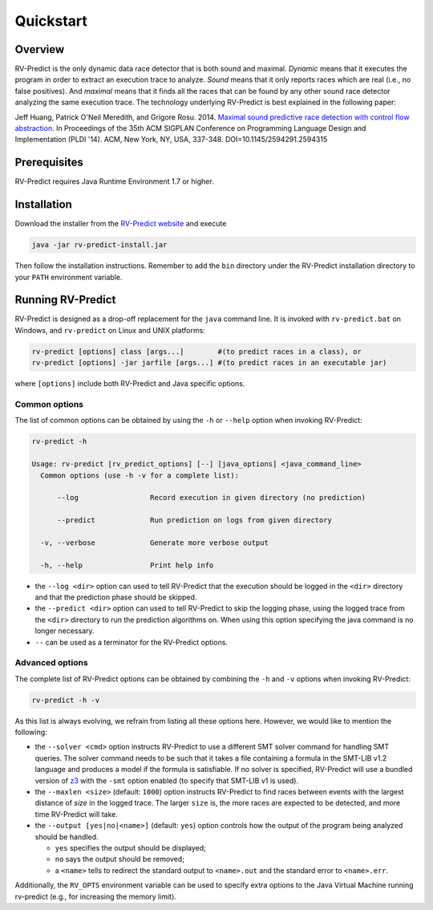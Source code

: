 Quickstart
==========

Overview
--------

RV-Predict is the only dynamic data race detector that is both sound and
maximal. *Dynamic* means that it executes the program in order to
extract an execution trace to analyze. *Sound* means that it only
reports races which are real (i.e., no false positives). And *maximal*
means that it finds all the races that can be found by any other sound
race detector analyzing the same execution trace. The technology
underlying RV-Predict is best explained in the following paper:

Jeff Huang, Patrick O'Neil Meredith, and Grigore Rosu. 2014.
`Maximal sound predictive race detection with control flow abstraction`_.
In Proceedings of the 35th ACM SIGPLAN Conference on
Programming Language Design and Implementation (PLDI '14).
ACM, New York, NY, USA, 337-348. DOI=10.1145/2594291.2594315


Prerequisites
-------------

RV-Predict requires Java Runtime Environment 1.7 or higher.

Installation
------------

Download the installer from the `RV-Predict website`_ and execute

.. code-block:: none

    java -jar rv-predict-install.jar

Then follow the installation instructions. Remember to add the ``bin``
directory under the RV-Predict installation directory to your ``PATH``
environment variable.

Running RV-Predict
------------------

RV-Predict is designed as a drop-off replacement for the ``java``
command line. It is invoked with ``rv-predict.bat`` on Windows, and
``rv-predict`` on Linux and UNIX platforms:

.. code-block:: none

    rv-predict [options] class [args...]        #(to predict races in a class), or
    rv-predict [options] -jar jarfile [args...] #(to predict races in an executable jar)

where ``[options]`` include both RV-Predict and Java specific options.


Common options
~~~~~~~~~~~~~~

The list of common options can be obtained by using the ``-h`` or ``--help``
option when invoking RV-Predict:


.. code-block:: none

    rv-predict -h

    Usage: rv-predict [rv_predict_options] [--] [java_options] <java_command_line>
      Common options (use -h -v for a complete list):

          --log                 Record execution in given directory (no prediction)

          --predict             Run prediction on logs from given directory

      -v, --verbose             Generate more verbose output

      -h, --help                Print help info

-  the ``--log <dir>`` option can used to tell RV-Predict that the execution
   should be logged in the ``<dir>`` directory and that the prediction phase
   should be skipped.
-  the ``--predict <dir>`` option can used to tell RV-Predict to skip the
   logging phase, using the logged trace from the ``<dir>`` directory to run
   the prediction algorithms on. When using this option specifying the java
   command is no longer necessary.
-  ``--`` can be used as a terminator for the RV-Predict options.

Advanced options
~~~~~~~~~~~~~~~~

The complete list of RV-Predict options can be obtained by
combining the ``-h`` and ``-v`` options when invoking RV-Predict:


.. code-block:: none

    rv-predict -h -v

As this list is always evolving, we refrain from listing all these
options here.  However, we would like to mention the following:

-  the ``--solver <cmd>`` option instructs RV-Predict to use a different SMT
   solver command for handling SMT queries. The solver command needs to be
   such that it takes a file containing a formula in the SMT-LIB v1.2 language
   and produces a model if the formula is satisfiable.
   If no solver is specified, RV-Predict will use a bundled version of `z3`_
   with the ``-smt`` option enabled (to specify that SMT-LIB v1 is used).
-  the ``--maxlen <size>`` (default: ``1000``) option instructs RV-Predict to
   find races between events with the largest distance of `size` in the logged
   trace. The larger ``size`` is, the more races are expected to be detected,
   and more time RV-Predict will take.
-  the ``--output [yes|no|<name>]`` (default: ``yes``) option controls
   how the output of the program being analyzed should be handled.

   -  ``yes`` specifies the output should be displayed;
   -  ``no`` says the output should be removed;
   -  a ``<name>`` tells to redirect the standard output to
      ``<name>.out`` and the standard error to ``<name>.err``.

Additionally, the ``RV_OPTS`` environment variable can be used to specify
extra options to the Java Virtual Machine running rv-predict (e.g.,  for
increasing the memory limit).

.. _Maximal sound predictive race detection with control flow abstraction: http://dx.doi.org/10.1145/2594291.2594315
.. _z3: http://z3.codeplex.com
.. _RV-Predict website: http://runtimeverification.com/predict
